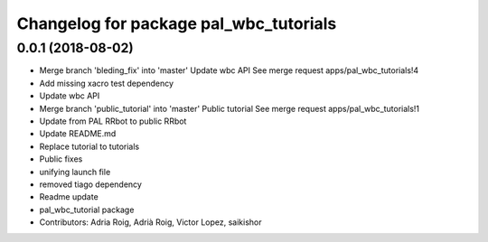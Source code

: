 ^^^^^^^^^^^^^^^^^^^^^^^^^^^^^^^^^^^^^^^
Changelog for package pal_wbc_tutorials
^^^^^^^^^^^^^^^^^^^^^^^^^^^^^^^^^^^^^^^

0.0.1 (2018-08-02)
------------------
* Merge branch 'bleding_fix' into 'master'
  Update wbc API
  See merge request apps/pal_wbc_tutorials!4
* Add missing xacro test dependency
* Update wbc API
* Merge branch 'public_tutorial' into 'master'
  Public tutorial
  See merge request apps/pal_wbc_tutorials!1
* Update from PAL RRbot to public RRbot
* Update README.md
* Replace tutorial to tutorials
* Public fixes
* unifying launch file
* removed tiago dependency
* Readme update
* pal_wbc_tutorial package
* Contributors: Adria Roig, Adrià Roig, Victor Lopez, saikishor
